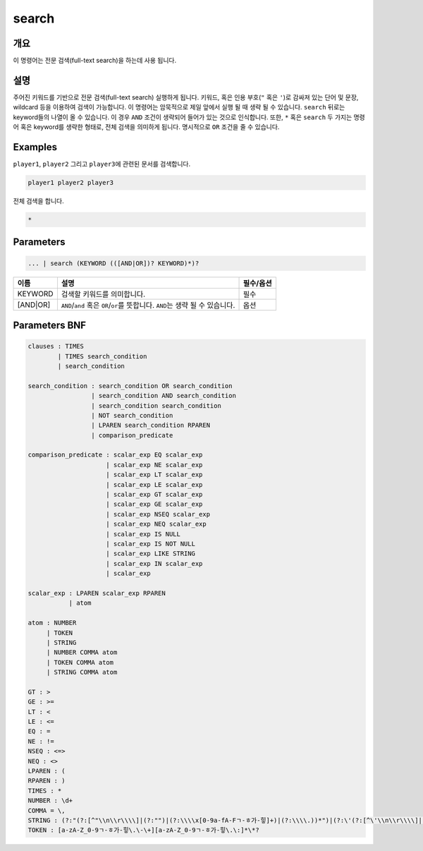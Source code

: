 
search
====================================================================================================

개요
----------------------------------------------------------------------------------------------------

이 명령어는 전문 검색(full-text search)을 하는데 사용 됩니다.

설명
----------------------------------------------------------------------------------------------------

주어진 키워드를 기반으로 전문 검색(full-text search) 실행하게 됩니다. 키워드, 혹은 인용 부호(\ ``"`` 혹은 ``'``\ )로 감싸져 있는 단어 및 문장, wildcard 등을 이용하여 검색이 가능합니다. 이 명령어는 암묵적으로 제일 앞에서 실행 될 때 생략 될 수 있습니다. ``search`` 뒤로는 keyword들의 나열이 올 수 있습니다. 이 경우 ``AND`` 조건이 생략되어 들어가 있는 것으로 인식합니다. 또한, ``*`` 혹은 ``search`` 두 가지는 명령어 혹은 keyword를 생략한 형태로, 전체 검색을 의미하게 됩니다. 명시적으로 ``OR`` 조건을 줄 수 있습니다.

Examples
----------------------------------------------------------------------------------------------------

``player1``\ , ``player2`` 그리고 ``player3``\ 에 관련된 문서를 검색합니다.

.. code-block:: none

   player1 player2 player3

전체 검색을 합니다.

.. code-block:: none

   *

Parameters
----------------------------------------------------------------------------------------------------

.. code-block:: none

   ... | search (KEYWORD (([AND|OR])? KEYWORD)*)?

.. list-table::
   :header-rows: 1

   * - 이름
     - 설명
     - 필수/옵션
   * - KEYWORD
     - 검색할 키워드를 의미합니다.
     - 필수
   * - [AND|OR]
     - ``AND``\ /\ ``and`` 혹은 ``OR``\ /\ ``or``\ 를 뜻합니다. ``AND``\ 는 생략 될 수 있습니다.
     - 옵션


Parameters BNF
----------------------------------------------------------------------------------------------------

.. code-block:: none

   clauses : TIMES
           | TIMES search_condition
           | search_condition

   search_condition : search_condition OR search_condition
                    | search_condition AND search_condition
                    | search_condition search_condition
                    | NOT search_condition
                    | LPAREN search_condition RPAREN
                    | comparison_predicate

   comparison_predicate : scalar_exp EQ scalar_exp
                        | scalar_exp NE scalar_exp
                        | scalar_exp LT scalar_exp
                        | scalar_exp LE scalar_exp
                        | scalar_exp GT scalar_exp
                        | scalar_exp GE scalar_exp
                        | scalar_exp NSEQ scalar_exp
                        | scalar_exp NEQ scalar_exp
                        | scalar_exp IS NULL
                        | scalar_exp IS NOT NULL
                        | scalar_exp LIKE STRING
                        | scalar_exp IN scalar_exp
                        | scalar_exp

   scalar_exp : LPAREN scalar_exp RPAREN
              | atom

   atom : NUMBER
        | TOKEN
        | STRING
        | NUMBER COMMA atom
        | TOKEN COMMA atom
        | STRING COMMA atom

   GT : >
   GE : >=
   LT : <
   LE : <=
   EQ : =
   NE : !=
   NSEQ : <=>
   NEQ : <>
   LPAREN : (
   RPAREN : )
   TIMES : *
   NUMBER : \d+
   COMMA = \,
   STRING : (?:"(?:[^"\\n\\r\\\\]|(?:"")|(?:\\\\x[0-9a-fA-Fㄱ-ㅎ가-힣]+)|(?:\\\\.))*")|(?:\'(?:[^\'\\n\\r\\\\]|(?:\'\')|(?:\\\\x[0-9a-fA-Fㄱ-ㅎ가-힣]+)|(?:\\\\.))*\')
   TOKEN : [a-zA-Z_0-9ㄱ-ㅎ가-힣\.\-\+][a-zA-Z_0-9ㄱ-ㅎ가-힣\.\:]*\*?
